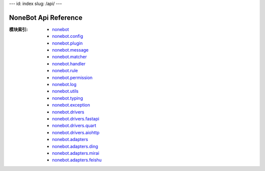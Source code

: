 \-\-\-
id: index
slug: /api/
\-\-\-

NoneBot Api Reference
=====================

:模块索引:
  - `nonebot <./nonebot.md>`_
  - `nonebot.config <./config.md>`_
  - `nonebot.plugin <./plugin.md>`_
  - `nonebot.message <./message.md>`_
  - `nonebot.matcher <./matcher.md>`_
  - `nonebot.handler <./handler.md>`_
  - `nonebot.rule <./rule.md>`_
  - `nonebot.permission <./permission.md>`_
  - `nonebot.log <./log.md>`_
  - `nonebot.utils <./utils.md>`_
  - `nonebot.typing <./typing.md>`_
  - `nonebot.exception <./exception.md>`_
  - `nonebot.drivers <./drivers/README.md>`_
  - `nonebot.drivers.fastapi <./drivers/fastapi.md>`_
  - `nonebot.drivers.quart <./drivers/quart.md>`_
  - `nonebot.drivers.aiohttp <./drivers/aiohttp.md>`_
  - `nonebot.adapters <./adapters/README.md>`_
  - `nonebot.adapters.ding <./adapters/ding.md>`_
  - `nonebot.adapters.mirai <./adapters/mirai.md>`_
  - `nonebot.adapters.feishu <./adapters/feishu.md>`_
